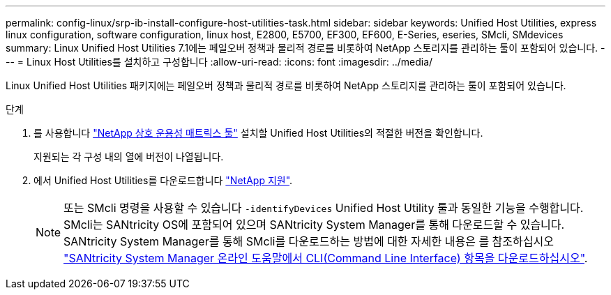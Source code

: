 ---
permalink: config-linux/srp-ib-install-configure-host-utilities-task.html 
sidebar: sidebar 
keywords: Unified Host Utilities, express linux configuration, software configuration, linux host, E2800, E5700, EF300, EF600, E-Series, eseries, SMcli, SMdevices 
summary: Linux Unified Host Utilities 7.1에는 페일오버 정책과 물리적 경로를 비롯하여 NetApp 스토리지를 관리하는 툴이 포함되어 있습니다. 
---
= Linux Host Utilities를 설치하고 구성합니다
:allow-uri-read: 
:icons: font
:imagesdir: ../media/


[role="lead"]
Linux Unified Host Utilities 패키지에는 페일오버 정책과 물리적 경로를 비롯하여 NetApp 스토리지를 관리하는 툴이 포함되어 있습니다.

.단계
. 를 사용합니다 https://mysupport.netapp.com/matrix["NetApp 상호 운용성 매트릭스 툴"^] 설치할 Unified Host Utilities의 적절한 버전을 확인합니다.
+
지원되는 각 구성 내의 열에 버전이 나열됩니다.

. 에서 Unified Host Utilities를 다운로드합니다 https://mysupport.netapp.com/site/["NetApp 지원"^].
+

NOTE: 또는 SMcli 명령을 사용할 수 있습니다 `-identifyDevices` Unified Host Utility 툴과 동일한 기능을 수행합니다. SMcli는 SANtricity OS에 포함되어 있으며 SANtricity System Manager를 통해 다운로드할 수 있습니다. SANtricity System Manager를 통해 SMcli를 다운로드하는 방법에 대한 자세한 내용은 를 참조하십시오 https://docs.netapp.com/us-en/e-series-santricity/sm-settings/download-cli.html["SANtricity System Manager 온라인 도움말에서 CLI(Command Line Interface) 항목을 다운로드하십시오"^].


